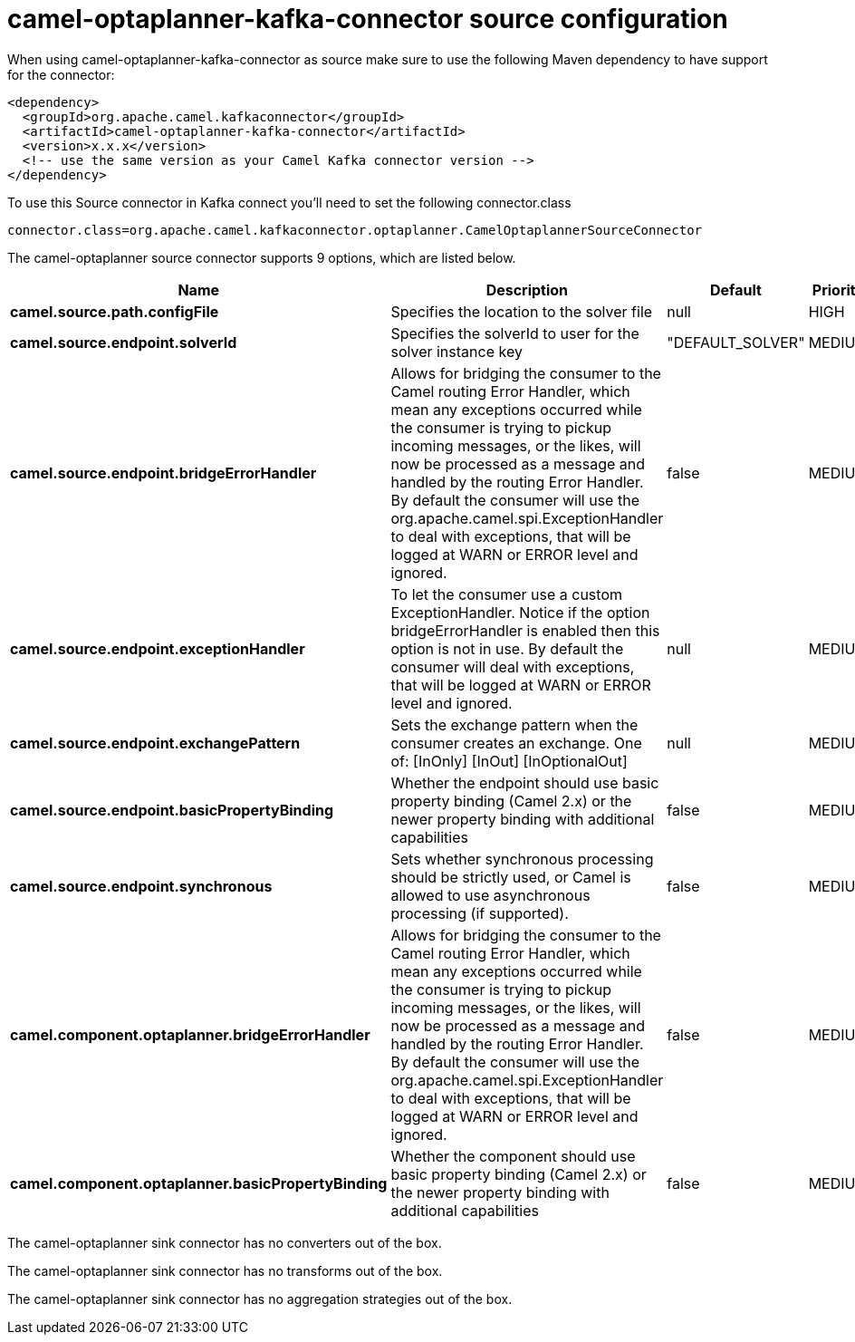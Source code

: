 // kafka-connector options: START
[[camel-optaplanner-kafka-connector-source]]
= camel-optaplanner-kafka-connector source configuration

When using camel-optaplanner-kafka-connector as source make sure to use the following Maven dependency to have support for the connector:

[source,xml]
----
<dependency>
  <groupId>org.apache.camel.kafkaconnector</groupId>
  <artifactId>camel-optaplanner-kafka-connector</artifactId>
  <version>x.x.x</version>
  <!-- use the same version as your Camel Kafka connector version -->
</dependency>
----

To use this Source connector in Kafka connect you'll need to set the following connector.class

[source,java]
----
connector.class=org.apache.camel.kafkaconnector.optaplanner.CamelOptaplannerSourceConnector
----


The camel-optaplanner source connector supports 9 options, which are listed below.



[width="100%",cols="2,5,^1,2",options="header"]
|===
| Name | Description | Default | Priority
| *camel.source.path.configFile* | Specifies the location to the solver file | null | HIGH
| *camel.source.endpoint.solverId* | Specifies the solverId to user for the solver instance key | "DEFAULT_SOLVER" | MEDIUM
| *camel.source.endpoint.bridgeErrorHandler* | Allows for bridging the consumer to the Camel routing Error Handler, which mean any exceptions occurred while the consumer is trying to pickup incoming messages, or the likes, will now be processed as a message and handled by the routing Error Handler. By default the consumer will use the org.apache.camel.spi.ExceptionHandler to deal with exceptions, that will be logged at WARN or ERROR level and ignored. | false | MEDIUM
| *camel.source.endpoint.exceptionHandler* | To let the consumer use a custom ExceptionHandler. Notice if the option bridgeErrorHandler is enabled then this option is not in use. By default the consumer will deal with exceptions, that will be logged at WARN or ERROR level and ignored. | null | MEDIUM
| *camel.source.endpoint.exchangePattern* | Sets the exchange pattern when the consumer creates an exchange. One of: [InOnly] [InOut] [InOptionalOut] | null | MEDIUM
| *camel.source.endpoint.basicPropertyBinding* | Whether the endpoint should use basic property binding (Camel 2.x) or the newer property binding with additional capabilities | false | MEDIUM
| *camel.source.endpoint.synchronous* | Sets whether synchronous processing should be strictly used, or Camel is allowed to use asynchronous processing (if supported). | false | MEDIUM
| *camel.component.optaplanner.bridgeErrorHandler* | Allows for bridging the consumer to the Camel routing Error Handler, which mean any exceptions occurred while the consumer is trying to pickup incoming messages, or the likes, will now be processed as a message and handled by the routing Error Handler. By default the consumer will use the org.apache.camel.spi.ExceptionHandler to deal with exceptions, that will be logged at WARN or ERROR level and ignored. | false | MEDIUM
| *camel.component.optaplanner.basicPropertyBinding* | Whether the component should use basic property binding (Camel 2.x) or the newer property binding with additional capabilities | false | MEDIUM
|===



The camel-optaplanner sink connector has no converters out of the box.





The camel-optaplanner sink connector has no transforms out of the box.





The camel-optaplanner sink connector has no aggregation strategies out of the box.
// kafka-connector options: END
